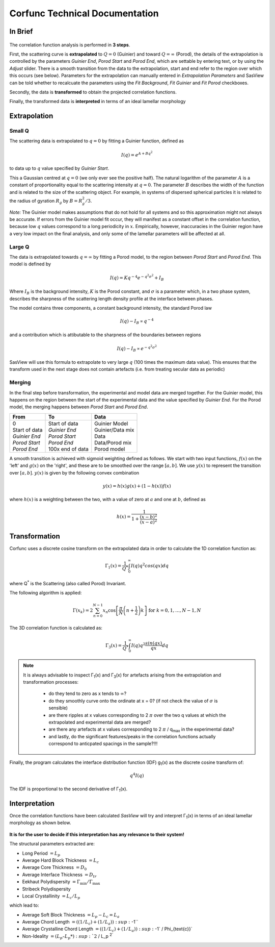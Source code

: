 .. _corfunc-technical:

Corfunc Technical Documentation
===============================

In Brief
--------

.. figure:: tutorial_data_loaded.png
   :align: center

The correlation function analysis is performed in **3 steps**.

First, the scattering curve is **extrapolated** to :math:`Q = 0` (Guinier) and toward
:math:`Q = \infty` (Porod), the details of the extrapolation is controlled by
the parameters `Guinier End`, `Porod Start` and `Porod End`, which
are settable by entering text, or by using the `Adjust` slider.
There is a smooth transition from the data to the extrapolation, start and end refer to
the region over which this occurs (see below).
Parameters for the extrapolation can manually entered in `Extrapolation Parameters` and
SasView can be told whether to recalcuate the parameters using the `Fit Background`,
`Fit Guinier` and `Fit Porod` checkboxes.

Secondly, the data is **transformed** to obtain the projected correlation functions.

Finally, the transformed data is **interpreted** in terms of an ideal lamellar morphology


Extrapolation
-------------

Small Q
.......

The scattering data is extrapolated to :math:`q = 0` by fitting a Guinier function, defined as

.. math::
    I(q) = e^{A + Bq^2}

to data up to :math:`q` value specified by `Guinier Start`.

This a Gaussian centred at :math:`q=0` (we only ever see the positive half).
The natural logarithm of the parameter :math:`A` is a constant of proportionality
equal to the scattering intensity at :math:`q=0`.
The parameter :math:`B` describes the width of the function and is related to the
size of the scattering object. For example, in systems of dispersed spherical
particles it is related to the radius of gyration :math:`R_g` by :math:`B = R_g^2 / 3`.

*Note:* The Guinier model makes assumptions that do not hold for all systems
and so this approximation might not always be accurate.
If errors from the Guinier model fit occur, they will manifest as a constant offset in the correlation function,
because low :math:`q` values correspond to a long periodicity in :math:`x`.
Empirically, however, inaccuracies in the Guinier region have a very low impact on the
final analysis, and only some of the lamellar parameters will be affected at all.

Large Q
.......

The data is extrapolated towards :math:`q = \infty` by fitting a Porod model, to the region
between `Porod Start` and `Porod End`. This model is defined by

.. math::
    I(q) = K q^{-4} e^{-q^2\sigma^2} + I_{B}

Where :math:`I_B` is the background intensity, :math:`K` is the Porod constant, and :math:`\sigma` is a
parameter which, in a two phase system, describes the sharpness of the scattering length density
profile at the interface between phases.

The model contains three components, a constant background intensity, the standard Porod law

.. math::
    I(q) - I_B \propto q^{-4}

and a contribution which is attibutable to the sharpness of the boundaries between regions

.. math::
    I(q) - I_B \propto e^{-q^2\sigma^2}

SasView will use this formula to extrapolate to very large :math:`q` (100
times the maximum data value). This ensures that the transform used in the
next stage does not contain artefacts (i.e. from treating secular data as periodic)


Merging
.......

In the final step before transformation, the experimental and model data are merged together.
For the Guinier model, this happens on the region between the start of the experimental data and
the value specified by `Guinier End`.
For the Porod model, the merging happens between `Porod Start` and `Porod End`.

+----------------+-------------------+-------------------+
| From           | To                | Data              |
+================+===================+===================+
|| 0             || Start of data    || Guinier Model    |
|| Start of data || *Guinier End*    || Guinier/Data mix |
|| *Guinier End* || *Porod Start*    || Data             |
|| *Porod Start* || *Porod End*      || Data/Porod mix   |
|| *Porod End*   || 100x end of data || Porod model      |
+----------------+-------------------+-------------------+

A smooth transition is achieved with sigmoid weighting defined as follows.
We start with two input functions, :math:`f(x)` on the 'left' and :math:`g(x)` on the 'right', and these
are to be smoothed over the range :math:`[a, b]`.
We use :math:`y(x)` to represent the transition over :math:`[a,b]`. :math:`y(x)` is given by the following convex combination

.. math::
    y(x) = h(x) g(x) + (1-h(x))f(x)

where :math:`h(x)` is a weighting between the two, with a value of zero at :math:`a` and one at :math:`b`, defined as

.. math::
    h(x) = \frac{1}{1 + \frac{(x-b)^2}{(x-a)^2}}


Transformation
--------------

Corfunc uses a discrete cosine transform on the extrapolated data in order to calculate the
1D correlation function as:

.. math::
    \Gamma _{1}(x) = \frac{1}{Q^{*}} \int_{0}^{\infty }I(q) q^{2} cos(qx) dq

where Q\ :sup:`*` is the Scattering (also called Porod) Invariant.

The following algorithm is applied:

.. math::
    \Gamma(x_k) = 2 \sum_{n=0}^{N-1} x_n \cos{\left[ \frac{\pi}{N}
    \left(n + \frac{1}{2} \right) k \right] } \text{ for } k = 0, 1, \ldots,
    N-1, N

The 3D correlation function is calculated as:

.. math::
    \Gamma _{3}(x) = \frac{1}{Q^{*}} \int_{0}^{\infty}I(q) q^{2}
    \frac{sin(qx)}{qx} dq

.. note:: It is always advisable to inspect Γ\ :sub:`1`\ (x) and Γ\ :sub:`3`\ (x)
    for artefacts arising from the extrapolation and transformation processes:

	- do they tend to zero as x tends to :math:`\infty`?
	- do they smoothly curve onto the ordinate at x = 0? (if not check the value
	  of :math:`\sigma` is sensible)
	- are there ripples at x values corresponding to 2 :math:`\pi` over the two
	  q values at which the extrapolated and experimental data are merged?
	- are there any artefacts at x values corresponding to 2 :math:`\pi` / q\ :sub:`max` in
	  the experimental data?
	- and lastly, do the significant features/peaks in the correlation functions
	  actually correspond to anticpated spacings in the sample?!!!

Finally, the program calculates the interface distribution function (IDF) g\ :sub:`1`\ (x) as
the discrete cosine transform of:

.. math::
    q^{4} I(q)

The IDF is proportional to the second derivative of Γ\ :sub:`1`\ (x).


Interpretation
--------------

Once the correlation functions have been calculated *SasView* will
try and interpret Γ\ :sub:`1`\ (x) in terms of an ideal lamellar morphology
as shown below.

.. figure:: fig2.png
   :align: center

**It is for the user to decide if this interpretation has any relevance to their system!**

The structural parameters extracted are:

*   Long Period :math:`= L_p`
*   Average Hard Block Thickness :math:`= L_c`
*   Average Core Thickness :math:`= D_0`
*   Average Interface Thickness :math:`\text{} = D_{tr}`
*   Eekhaut Polydispersity :math:`= \Gamma_{\text{min}}/\Gamma_{\text{max}}`
*   Stribeck Polydispersity
*   Local Crystallinity :math:`= L_c/L_p`

which lead to:

*   Average Soft Block Thickness :math:`= L_p - L_c = L_a`
*   Average Chord Length :math:`= ((1/L_c) + (1/L_a)) :sup:`-1``
*   Average Crystalline Chord Length :math:`= ((1/L_c) + (1/L_a)) :sup:`-1` / \Phi_{\text{c}}`
*   Non-Ideality :math:`= (L_p – L_p*) :sup:`2` /  L_p :sup:`2``
